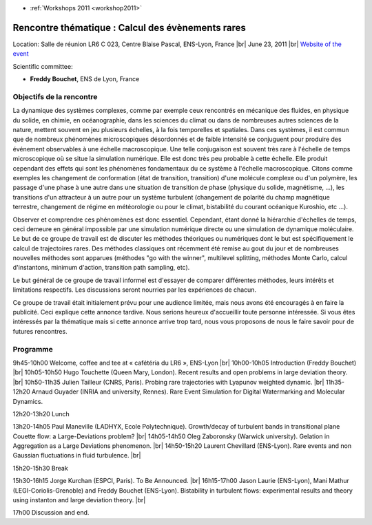 .. _rtcer:

* :ref:`Workshops 2011 <workshop2011>`

Rencontre thématique : Calcul des évènements rares
==================================================

.. |br| raw:: html

   <br>

Location: Salle de réunion LR6 C 023, Centre Blaise Pascal, ENS-Lyon, France  |br|
June 23, 2011  |br|
`Website of the event <http://www.ens-lyon.fr/PHENIX/CER.htm>`_

Scientific committee:

* **Freddy Bouchet**, ENS de Lyon, France

Objectifs de la rencontre
-------------------------

La dynamique des systèmes complexes, comme par exemple ceux rencontrés en mécanique des fluides, en physique du solide, en chimie, en océanographie, dans les sciences du climat ou dans de nombreuses autres sciences de la nature, mettent souvent en jeu plusieurs échelles, à la fois temporelles et spatiales. Dans ces systèmes, il est commun que de nombreux phénomènes microscopiques désordonnés et de faible intensité se conjuguent pour produire des événement observables à une échelle macroscopique. Une telle conjugaison est souvent très rare à l'échelle de temps microscopique où se situe la simulation numérique. Elle est donc très peu probable à cette échelle. Elle produit cependant des effets qui sont les phénomènes fondamentaux du ce système à l'échelle macroscopique. Citons comme exemples les changement de conformation (état de transition, transition) d'une molécule complexe ou d'un polymère, les passage d'une phase à une autre dans une situation de transition de phase (physique du solide, magnétisme, …), les transitions d'un attracteur à un autre pour un système turbulent (changement de polarité du champ magnétique terrestre, changement de régime en météorologie ou pour le climat, bistabilité du courant océanique Kuroshio, etc …).

Observer et comprendre ces phénomènes est donc essentiel. Cependant, étant donné la hiérarchie d'échelles de temps, ceci demeure en général impossible par une simulation numérique directe ou une simulation de dynamique moléculaire. Le but de ce groupe de travail est de discuter les méthodes théoriques ou numériques dont le but est spécifiquement le calcul de trajectoires rares. Des méthodes classiques ont récemment été remise au gout du jour et de nombreuses nouvelles méthodes sont apparues (méthodes "go with the winner", multilevel splitting, méthodes Monte Carlo, calcul d'instantons, minimum d'action, transition path sampling, etc).

Le but général de ce groupe de travail informel est d'essayer de comparer différentes méthodes, leurs intérêts et limitations respectifs. Les discussions seront nourries par les expériences de chacun.

Ce groupe de travail était initialement prévu pour une audience limitée, mais nous avons été encouragés à en faire la publicité. Ceci explique cette annonce tardive. Nous serions heureux d'accueillir toute personne intéressée. Si vous êtes intéressés par la thématique mais si cette annonce arrive trop tard, nous vous proposons de nous le faire savoir pour de futures rencontres.

Programme
---------

9h45-10h00     Welcome, coffee and tee at  « cafétéria du LR6 », ENS-Lyon |br|
10h00-10h05   Introduction (Freddy Bouchet) |br|
10h05-10h50   Hugo Touchette (Queen Mary, London). Recent results and open problems in large deviation theory. |br|
10h50-11h35   Julien Tailleur (CNRS, Paris). Probing rare trajectories with Lyapunov weighted dynamic. |br|
11h35-12h20   Arnaud Guyader (INRIA and university, Rennes). Rare Event Simulation for Digital Watermarking and Molecular Dynamics.

12h20-13h20   Lunch

13h20-14h05   Paul Maneville (LADHYX, Ecole Polytechnique). Growth/decay of turbulent bands in transitional plane Couette flow: a Large-Deviations problem? |br|
14h05-14h50   Oleg Zaboronsky (Warwick university). Gelation in Aggregation as a Large Deviations phenomenon. |br|
14h50-15h20   Laurent Chevillard (ENS-Lyon). Rare events and non Gaussian fluctuations in fluid turbulence. |br|

15h20-15h30   Break

15h30-16h15   Jorge Kurchan (ESPCI, Paris). To Be Announced. |br|
16h15-17h00   Jason Laurie (ENS-Lyon), Mani Mathur (LEGI-Coriolis-Grenoble) and Freddy Bouchet (ENS-Lyon). Bistability in turbulent flows: experimental results and theory using instanton and large deviation theory. |br|

17h00 Discussion and end. 